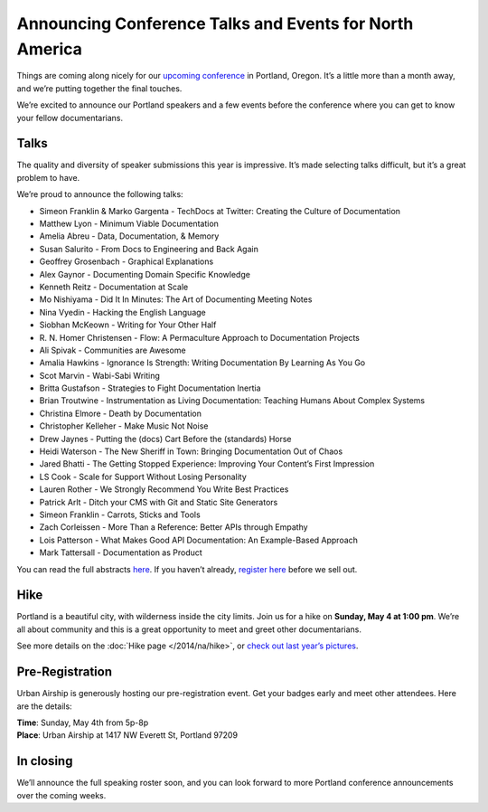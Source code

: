 Announcing Conference Talks and Events for North America
========================================================

Things are coming along nicely for our `upcoming conference`_ in Portland, Oregon. 
It’s a little more than a month away, and we’re putting together the final touches.
 
We’re excited to announce our Portland speakers and a few events before the conference where you can get to know your fellow documentarians.

Talks
-----

The quality and diversity of speaker submissions this year is impressive. 
It’s made selecting talks difficult, 
but it’s a great problem to have.

We’re proud to announce the following talks:

* Simeon Franklin & Marko Gargenta - TechDocs at Twitter: Creating the Culture of Documentation
* Matthew Lyon - Minimum Viable Documentation
* Amelia Abreu - Data, Documentation, & Memory
* Susan Salurito - From Docs to Engineering and Back Again
* Geoffrey Grosenbach - Graphical Explanations
* Alex Gaynor - Documenting Domain Specific Knowledge
* Kenneth Reitz - Documentation at Scale
* Mo Nishiyama - Did It In Minutes: The Art of Documenting Meeting Notes
* Nina Vyedin - Hacking the English Language
* Siobhan McKeown - Writing for Your Other Half
* R\. N\. Homer Christensen - Flow: A Permaculture Approach to Documentation Projects
* Ali Spivak - Communities are Awesome
* Amalia Hawkins - Ignorance Is Strength: Writing Documentation By Learning As You Go
* Scot Marvin - Wabi-Sabi Writing
* Britta Gustafson - Strategies to Fight Documentation Inertia
* Brian Troutwine - Instrumentation as Living Documentation: Teaching Humans About Complex Systems
* Christina Elmore - Death by Documentation
* Christopher Kelleher - Make Music Not Noise
* Drew Jaynes - Putting the (docs) Cart Before the (standards) Horse
* Heidi Waterson - The New Sheriff in Town: Bringing Documentation Out of Chaos
* Jared Bhatti - The Getting Stopped Experience: Improving Your Content’s First Impression
* LS Cook - Scale for Support Without Losing Personality
* Lauren Rother - We Strongly Recommend You Write Best Practices
* Patrick Arlt - Ditch your CMS with Git and Static Site Generators
* Simeon Franklin - Carrots, Sticks and Tools
* Zach Corleissen - More Than a Reference: Better APIs through Empathy
* Lois Patterson - What Makes Good API Documentation: An Example-Based Approach
* Mark Tattersall - Documentation as Product


You can read the full abstracts `here`_. 
If you haven’t already, 
`register here`_ before we sell out.

Hike
----

Portland is a beautiful city, with wilderness inside the city limits. 
Join us for a hike on **Sunday, May 4 at 1:00 pm**.
We’re all about community and this is a great opportunity to meet and greet other documentarians.

See more details on the :doc:`Hike page </2014/na/hike>`, or `check out last year’s pictures`_.

Pre-Registration
----------------

Urban Airship is generously hosting our pre-registration event. 
Get your badges early and meet other attendees. Here are the details:

| **Time**: Sunday, May 4th from 5p-8p
| **Place**: Urban Airship at 1417 NW Everett St, Portland 97209

In closing
----------

We’ll announce the full speaking roster soon, and you can look forward to more Portland conference announcements over the coming weeks.

.. _upcoming conference: http://conf.writethedocs.org/na/2014/
.. _here: http://docs.writethedocs.org/2014/na/talks/
.. _register here: http://natickets.writethedocs.org/
.. _check out last year’s pictures: http://www.flickr.com/photos/readthedocs/sets/72157633222481991
